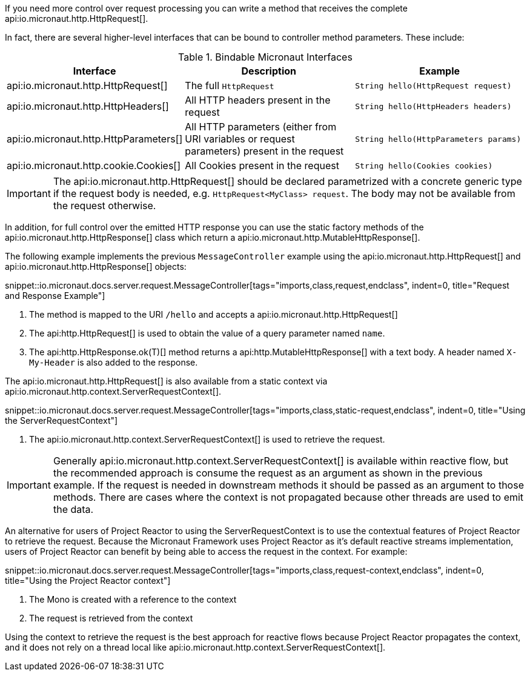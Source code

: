 If you need more control over request processing you can write a method that receives the complete api:io.micronaut.http.HttpRequest[].

In fact, there are several higher-level interfaces that can be bound to controller method parameters. These include:

.Bindable Micronaut Interfaces
|===
|Interface |Description |Example

|api:io.micronaut.http.HttpRequest[]
|The full `HttpRequest`
|`String hello(HttpRequest request)`

|api:io.micronaut.http.HttpHeaders[]
|All HTTP headers present in the request
|`String hello(HttpHeaders headers)`

|api:io.micronaut.http.HttpParameters[]
|All HTTP parameters (either from URI variables or request parameters) present in the request
|`String hello(HttpParameters params)`

|api:io.micronaut.http.cookie.Cookies[]
|All Cookies present in the request
|`String hello(Cookies cookies)`
|===

IMPORTANT: The api:io.micronaut.http.HttpRequest[] should be declared parametrized with a concrete generic type if the request body is needed, e.g. `HttpRequest<MyClass> request`. The body may not be available from the request otherwise.

In addition, for full control over the emitted HTTP response you can use the static factory methods of the api:io.micronaut.http.HttpResponse[] class which return a api:io.micronaut.http.MutableHttpResponse[].

The following example implements the previous `MessageController` example using the api:io.micronaut.http.HttpRequest[] and api:io.micronaut.http.HttpResponse[] objects:

snippet::io.micronaut.docs.server.request.MessageController[tags="imports,class,request,endclass", indent=0, title="Request and Response Example"]

<1> The method is mapped to the URI `/hello` and accepts a api:io.micronaut.http.HttpRequest[]
<2> The api:http.HttpRequest[] is used to obtain the value of a query parameter named `name`.
<3> The api:http.HttpResponse.ok(T)[] method returns a api:http.MutableHttpResponse[] with a text body. A header named `X-My-Header` is also added to the response.

The api:io.micronaut.http.HttpRequest[] is also available from a static context via api:io.micronaut.http.context.ServerRequestContext[].

snippet::io.micronaut.docs.server.request.MessageController[tags="imports,class,static-request,endclass", indent=0, title="Using the ServerRequestContext"]

<1> The api:io.micronaut.http.context.ServerRequestContext[] is used to retrieve the request.

IMPORTANT: Generally api:io.micronaut.http.context.ServerRequestContext[] is available within reactive flow, but the recommended approach is consume the request as an argument as shown in the previous example. If the request is needed in downstream methods it should be passed as an argument to those methods. There are cases where the context is not propagated because other threads are used to emit the data.

An alternative for users of Project Reactor to using the ServerRequestContext is to use the contextual features of Project Reactor to retrieve the request. Because the Micronaut Framework uses Project Reactor as it's default reactive streams implementation, users of Project Reactor can benefit by being able to access the request in the context. For example:

snippet::io.micronaut.docs.server.request.MessageController[tags="imports,class,request-context,endclass", indent=0, title="Using the Project Reactor context"]

<1> The Mono is created with a reference to the context
<2> The request is retrieved from the context

Using the context to retrieve the request is the best approach for reactive flows because Project Reactor propagates the context, and it does not rely on a thread local like api:io.micronaut.http.context.ServerRequestContext[].
